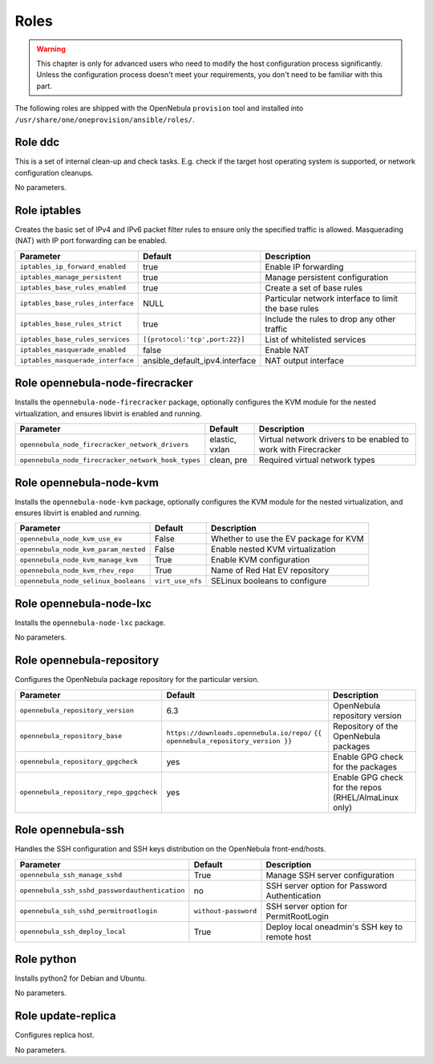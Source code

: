 .. _ddc_config_roles:

=====
Roles
=====

.. warning::

    This chapter is only for advanced users who need to modify the host configuration process significantly. Unless the configuration process doesn't meet your requirements, you don't need to be familiar with this part.

The following roles are shipped with the OpenNebula ``provision`` tool and installed into ``/usr/share/one/oneprovision/ansible/roles/``.

Role ddc
--------------------------------------------------------------------------------

.. !!! Description and parameters needs to be IN SYNC WITH THE ROLE CONTENT !!!

This is a set of internal clean-up and check tasks. E.g. check if the target host operating system is supported, or network configuration cleanups.

No parameters.

Role iptables
--------------------------------------------------------------------------------

.. !!! Description and parameters needs to be IN SYNC WITH THE ROLE CONTENT !!!

Creates the basic set of IPv4 and IPv6 packet filter rules to ensure only the specified traffic is allowed. Masquerading (NAT) with IP port forwarding can be enabled.

================================= ============================== ===========
Parameter                         Default                        Description
================================= ============================== ===========
``iptables_ip_forward_enabled``   true                           Enable IP forwarding
``iptables_manage_persistent``    true                           Manage persistent configuration
``iptables_base_rules_enabled``   true                           Create a set of base rules
``iptables_base_rules_interface`` NULL                           Particular network interface to limit the base rules
``iptables_base_rules_strict``    true                           Include the rules to drop any other traffic
``iptables_base_rules_services``  ``[{protocol:'tcp',port:22}]`` List of whitelisted services
``iptables_masquerade_enabled``   false                          Enable NAT
``iptables_masquerade_interface`` ansible_default_ipv4.interface NAT output interface
================================= ============================== ===========

Role opennebula-node-firecracker
--------------------------------------------------------------------------------

.. !!! Description and parameters needs to be IN SYNC WITH THE ROLE CONTENT !!!

Installs the ``opennebula-node-firecracker`` package, optionally configures the KVM module for the nested virtualization, and ensures libvirt is enabled and running.

================================================== ================ ===========
Parameter                                          Default          Description
================================================== ================ ===========
``opennebula_node_firecracker_network_drivers``    elastic, vxlan   Virtual network drivers to be enabled to work with Firecracker
``opennebula_node_firecracker_network_hook_types`` clean, pre       Required virtual network types
================================================== ================ ===========

Role opennebula-node-kvm
--------------------------------------------------------------------------------

.. !!! Description and parameters needs to be IN SYNC WITH THE ROLE CONTENT !!!

Installs the ``opennebula-node-kvm`` package, optionally configures the KVM module for the nested virtualization, and ensures libvirt is enabled and running.

==================================== ================ ===========
Parameter                            Default          Description
==================================== ================ ===========
``opennebula_node_kvm_use_ev``       False            Whether to use the EV package for KVM
``opennebula_node_kvm_param_nested`` False            Enable nested KVM virtualization
``opennebula_node_kvm_manage_kvm``   True             Enable KVM configuration
``opennebula_node_kvm_rhev_repo``    True             Name of Red Hat EV repository
``opennebula_node_selinux_booleans`` ``virt_use_nfs`` SELinux booleans to configure
==================================== ================ ===========

Role opennebula-node-lxc
--------------------------------------------------------------------------------

.. !!! Description and parameters needs to be IN SYNC WITH THE ROLE CONTENT !!!

Installs the ``opennebula-node-lxc`` package.

No parameters.

Role opennebula-repository
--------------------------------------------------------------------------------

.. !!! Description and parameters needs to be IN SYNC WITH THE ROLE CONTENT !!!

Configures the OpenNebula package repository for the particular version.

======================================= ========================================== ===========
Parameter                               Default                                    Description
======================================= ========================================== ===========
``opennebula_repository_version``       6.3                                        OpenNebula repository version
``opennebula_repository_base``          ``https://downloads.opennebula.io/repo/``  Repository of the OpenNebula packages
                                        ``{{ opennebula_repository_version }}``
``opennebula_repository_gpgcheck``      yes                                        Enable GPG check for the packages
``opennebula_repository_repo_gpgcheck`` yes                                        Enable GPG check for the repos (RHEL/AlmaLinux only)
======================================= ========================================== ===========

Role opennebula-ssh
--------------------------------------------------------------------------------

.. !!! Description and parameters needs to be IN SYNC WITH THE ROLE CONTENT !!!

Handles the SSH configuration and SSH keys distribution on the OpenNebula front-end/hosts.

============================================== ==================== ===========
Parameter                                      Default              Description
============================================== ==================== ===========
``opennebula_ssh_manage_sshd``                 True                 Manage SSH server configuration
``opennebula_ssh_sshd_passwordauthentication`` no                   SSH server option for Password Authentication
``opennebula_ssh_sshd_permitrootlogin``        ``without-password`` SSH server option for PermitRootLogin
``opennebula_ssh_deploy_local``                True                 Deploy local oneadmin's SSH key to remote host
============================================== ==================== ===========

Role python
--------------------------------------------------------------------------------

.. !!! Description and parameters needs to be IN SYNC WITH THE ROLE CONTENT !!!

Installs python2 for Debian and Ubuntu.

No parameters.

Role update-replica
--------------------------------------------------------------------------------

.. !!! Description and parameters needs to be IN SYNC WITH THE ROLE CONTENT !!!

Configures replica host.

No parameters.
